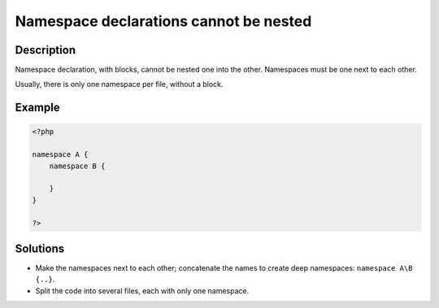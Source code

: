 .. _namespace-declarations-cannot-be-nested:

Namespace declarations cannot be nested
---------------------------------------
 
.. meta::
	:description:
		Namespace declarations cannot be nested: Namespace declaration, with blocks, cannot be nested one into the other.
	:og:image: https://php-changed-behaviors.readthedocs.io/en/latest/_static/logo.png
	:og:type: article
	:og:title: Namespace declarations cannot be nested
	:og:description: Namespace declaration, with blocks, cannot be nested one into the other
	:og:url: https://php-errors.readthedocs.io/en/latest/messages/namespace-declarations-cannot-be-nested.html
	:og:locale: en
	:twitter:card: summary_large_image
	:twitter:site: @exakat
	:twitter:title: Namespace declarations cannot be nested
	:twitter:description: Namespace declarations cannot be nested: Namespace declaration, with blocks, cannot be nested one into the other
	:twitter:creator: @exakat
	:twitter:image:src: https://php-changed-behaviors.readthedocs.io/en/latest/_static/logo.png

.. raw:: html

	<script type="application/ld+json">{"@context":"https:\/\/schema.org","@graph":[{"@type":"WebPage","@id":"https:\/\/php-errors.readthedocs.io\/en\/latest\/tips\/namespace-declarations-cannot-be-nested.html","url":"https:\/\/php-errors.readthedocs.io\/en\/latest\/tips\/namespace-declarations-cannot-be-nested.html","name":"Namespace declarations cannot be nested","isPartOf":{"@id":"https:\/\/www.exakat.io\/"},"datePublished":"Fri, 21 Feb 2025 18:53:43 +0000","dateModified":"Fri, 21 Feb 2025 18:53:43 +0000","description":"Namespace declaration, with blocks, cannot be nested one into the other","inLanguage":"en-US","potentialAction":[{"@type":"ReadAction","target":["https:\/\/php-tips.readthedocs.io\/en\/latest\/tips\/namespace-declarations-cannot-be-nested.html"]}]},{"@type":"WebSite","@id":"https:\/\/www.exakat.io\/","url":"https:\/\/www.exakat.io\/","name":"Exakat","description":"Smart PHP static analysis","inLanguage":"en-US"}]}</script>

Description
___________
 
Namespace declaration, with blocks, cannot be nested one into the other. Namespaces must be one next to each other. 

Usually, there is only one namespace per file, without a block.

Example
_______

.. code-block:: php

   <?php
   
   namespace A {
       namespace B {
       
       }
   }
   
   ?>

Solutions
_________

+ Make the namespaces next to each other; concatenate the names to create deep namespaces: ``namespace A\B {..}``.
+ Split the code into several files, each with only one namespace.
